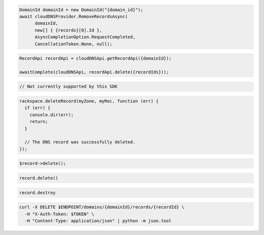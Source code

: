 .. code-block:: csharp

  DomainId domainId = new DomainId("{domain_id}");
  await cloudDNSProvider.RemoveRecordsAsync(
	domainId, 
	new[] { {records}[0].Id }, 
	AsyncCompletionOption.RequestCompleted, 
	CancellationToken.None, null);
			
.. code-block:: java

  RecordApi recordApi = cloudDNSApi.getRecordApi({domainId});

  awaitComplete(cloudDNSApi, recordApi.delete({recordIds}));

.. code-block:: go

  // Not currently supported by this SDK

.. code-block:: javascript

  rackspace.deleteRecord(myZone, myRec, function (err) {
    if (err) {
      console.dir(err);
      return;
    }

    // The DNS record was successfully deleted.
  });

.. code-block:: php

  $record->delete();

.. code-block:: python

  record.delete()

.. code-block:: ruby

  record.destroy

.. code-block:: sh

  curl -X DELETE $ENDPOINT/domains/{domainId}/records/{recordId} \
    -H "X-Auth-Token: $TOKEN" \
    -H "Content-Type: application/json" | python -m json.tool
